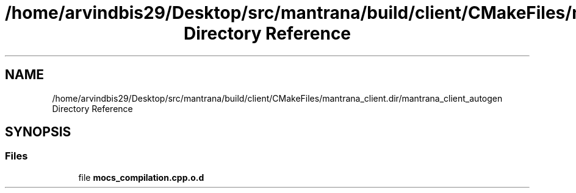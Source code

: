 .TH "/home/arvindbis29/Desktop/src/mantrana/build/client/CMakeFiles/mantrana_client.dir/mantrana_client_autogen Directory Reference" 3 "Thu Nov 18 2021" "Version 1.0.0" "My Project" \" -*- nroff -*-
.ad l
.nh
.SH NAME
/home/arvindbis29/Desktop/src/mantrana/build/client/CMakeFiles/mantrana_client.dir/mantrana_client_autogen Directory Reference
.SH SYNOPSIS
.br
.PP
.SS "Files"

.in +1c
.ti -1c
.RI "file \fBmocs_compilation\&.cpp\&.o\&.d\fP"
.br
.in -1c
